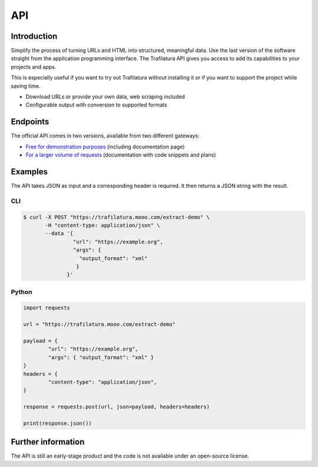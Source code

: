 API
===

.. meta::
    :description lang=en:
        See how to use the official Trafilatura API to download and extract data for free or for larger volumes.


Introduction
------------

Simplify the process of turning URLs and HTML into structured, meaningful data. Use the last version of the software straight from the application programming interface.  The Trafilatura API gives you access to add its capabilities to your projects and apps.

This is especially useful if you want to try out Trafilatura without installing it or if you want to support the project while saving time.

- Download URLs or provide your own data, web scraping included
- Configurable output with conversion to supported formats


Endpoints
---------

The official API comes in two versions, available from two different gateways:

- `Free for demonstration purposes <https://trafilatura.mooo.com>`_ (including documentation page)
- `For a larger volume of requests <https://rapidapi.com/trafapi/api/trafilatura>`_ (documentation with code snippets and plans)


Examples
--------

The API takes JSON as input and a corresponding header is required. It then returns a JSON string with the result.


CLI
~~~

.. code-block:: bash

    $ curl -X POST "https://trafilatura.mooo.com/extract-demo" \
           -H "content-type: application/json" \
           --data '{
                    "url": "https://example.org",
                    "args": {
                      "output_format": "xml"
                     }
                  }'


Python
~~~~~~

.. code-block:: python

    import requests

    url = "https://trafilatura.mooo.com/extract-demo"

    payload = {
	    "url": "https://example.org",
	    "args": { "output_format": "xml" }
    }
    headers = {
	    "content-type": "application/json",
    }

    response = requests.post(url, json=payload, headers=headers)

    print(response.json())



Further information
-------------------

The API is still an early-stage product and the code is not available under an open-source license.

